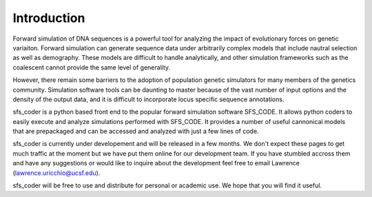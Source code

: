 Introduction
************

Forward simulation of DNA sequences is a powerful tool for analyzing the impact 
of evolutionary forces on genetic variaiton.  Forward simulation can generate 
sequence data under arbitrarily complex models that include nautral selection 
as well as demography.  These models are difficult to handle
analytically, and other simulation frameworks such as the coalescent cannot 
provide the same level of generality. 

However, there remain some barriers to the adoption of population genetic 
simulators for many members of the genetics community. Simulation software 
tools can be daunting to master because of the vast number of input options 
and the density of the output data, and it is difficult to incorporate 
locus specific sequence annotations.   

sfs_coder is a python based front end to the popular forward simulation 
software SFS_CODE.  It allows python coders to easily execute and analyze 
simulations performed with SFS_CODE.  It 
provides a number of useful cannonical models that are prepackaged and can be
accessed and analyzed with just a few lines of code.

sfs_coder is currently under developement and will be released in a few 
months.  We don't expect these pages to get much traffic at the moment
but we have put them online for our development team. If you have stumbled
accross them and have any suggestions or would like to inquire about the 
development feel free to email Lawrence (lawrence.uricchio@ucsf.edu).

sfs_coder will be free to use and distribute for personal or academic use.  
We hope that you will find it useful.


